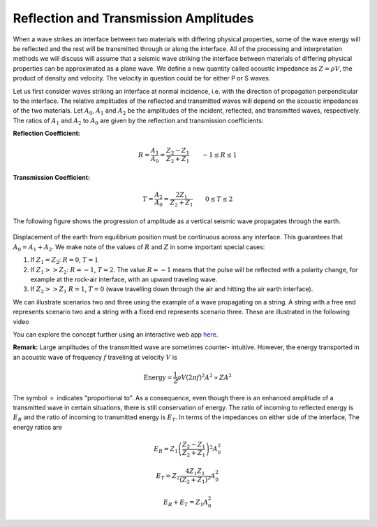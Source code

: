 .. _reflection_transmission_amp:

Reflection and Transmission Amplitudes
======================================


When a wave strikes an interface between two materials with differing physical properties, some of the wave energy will be reflected and the rest will be transmitted through or along the interface. All of the processing and interpretation methods we will discuss will assume that a seismic wave striking the interface between materials of differing physical properties can be approximated as a plane wave. We define a new quantity called acoustic impedance as :math:`Z = \rho V`, the product of density and velocity. The velocity in question could be for either P or S waves.

Let us first consider waves striking an interface at normal incidence, i.e. with the direction of propagation perpendicular to the interface. The relative amplitudes of the reflected and transmitted waves will depend on the acoustic impedances of the two materials. Let :math:`A_0`, :math:`A_1` and :math:`A_2` be the amplitudes of the incident, reflected, and transmitted waves, respectively. The ratios of :math:`A_1` and :math:`A_2` to :math:`A_0` are given by the reflection and transmission coefficients:

**Reflection Coefficient:**

.. math::
    R = \frac{A_1}{A_0} = \frac{Z_2 - Z_1}{Z_2 + Z_1} \qquad -1 \le R \le 1

**Transmission Coefficient:**

.. math::
    T = \frac{A_2}{A_0} = \frac{2 Z_1}{Z_2 + Z_1} \qquad 0 \le T \le 2

The following figure shows the progression of amplitude as a vertical seismic wave propagates through the earth.

.. figure:: ./images/Reflection_Transmission.jpg
    :align: center

Displacement of the earth from equilibrium position must be continuous across any interface. This guarantees that :math:`A_0 = A_1 + A_2`. We make note of the values of :math:`R` and :math:`Z` in some important special cases:

1. If :math:`Z_1 = Z_2`:   :math:`R = 0`,  :math:`T = 1`

2. If   :math:`Z_1 >> Z_2`:   :math:`R = -1`,  :math:`T = 2`.  The value :math:`R
   = -1` means that the pulse will be reflected with a polarity change, for
   example at the rock-air interface, with an upward traveling wave.

3. If   :math:`Z_2 >> Z_1`   :math:`R = 1`,  :math:`T = 0` (wave travelling down through the air and hitting the air earth interface).

We can illustrate scenarios two and three using the example of a wave propagating on a string. A string with a free end represents scenario two and a string with a fixed end represents scenario three.  These are illustrated in the following video

.. raw:: html

    <div style="margin-top:10px; margin-bottom:20px;" align="center">
    <iframe width="560" height="315" src="https://www.youtube.com/embed/9OpL3OFuVXo?rel=0" frameborder="0" allowfullscreen></iframe allowfullscreen>
    </iframe>
    </div>

You can explore the concept further using an interactive web app `here <https://phet.colorado.edu/en/simulations/wave-on-a-string>`__.

**Remark:**  Large amplitudes of the transmitted wave are sometimes counter-
intuitive. However, the energy transported in an acoustic wave of frequency :math:`f` traveling at velocity :math:`V` is

.. math::
    \text{Energy} = \frac{1}{2} \rho V (2\pi f)^2 A^2 \propto ZA^2


The symbol :math:`\propto` indicates "proportional to". As a
consequence, even though there is an enhanced amplitude of a
transmitted wave in certain situations, there is still conservation of
energy. The ratio of incoming to reflected energy is :math:`E_R` and
the ratio of incoming to transmitted energy is :math:`E_T`. In terms
of the impedances on either side of the interface, The energy ratios
are

.. math::
    E_R = Z_1 \left( \frac{Z_2 - Z_1}{Z_2 + Z_1} \right)^2 A_0^2

.. math::
    E_T = Z_2 \frac{4 Z_1 Z_1}{(Z_2 + Z_1 )^2} A_0^2

.. math::
    E_R + E_T = Z_1 A_0^2
